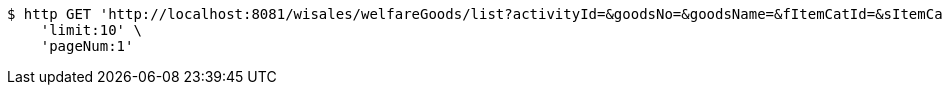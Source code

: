 [source,bash]
----
$ http GET 'http://localhost:8081/wisales/welfareGoods/list?activityId=&goodsNo=&goodsName=&fItemCatId=&sItemCatId=&tItemCatId=' \
    'limit:10' \
    'pageNum:1'
----